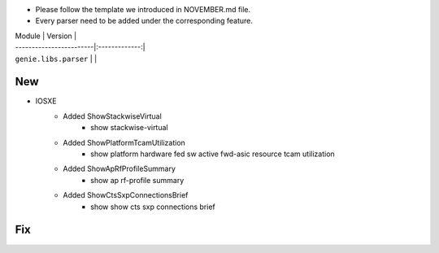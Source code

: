 * Please follow the template we introduced in NOVEMBER.md file.
* Every parser need to be added under the corresponding feature.

| Module                  | Version       |
| ------------------------|:-------------:|
| ``genie.libs.parser``   |               |

--------------------------------------------------------------------------------
                                New
--------------------------------------------------------------------------------

* IOSXE
    * Added ShowStackwiseVirtual
        * show stackwise-virtual
    * Added ShowPlatformTcamUtilization
        * show platform hardware fed sw active fwd-asic resource tcam utilization
    * Added ShowApRfProfileSummary
        * show ap rf-profile summary
    * Added ShowCtsSxpConnectionsBrief
        * show show cts sxp connections brief

--------------------------------------------------------------------------------
                                Fix
--------------------------------------------------------------------------------


